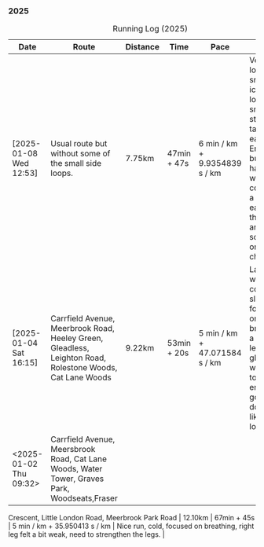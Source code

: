 *** 2025
#+CAPTION: Running Log (2025)
#+NAME: running-log-2025
| Date                   | Route                                                                                                                                           | Distance | Time        | Pace                          | Notes                                                                                                                                                                           |
|------------------------+-------------------------------------------------------------------------------------------------------------------------------------------------+----------+-------------+-------------------------------+---------------------------------------------------------------------------------------------------------------------------------------------------------------------------------|
| [2025-01-08 Wed 12:53] | Usual route but without some of the small side loops.                                                                                           | 7.75km   | 47min + 47s | 6 min / km + 9.9354839 s / km | Very cold, lots of snow and ice meant lots of small steps and taking it easy. Enjoyed it but felt hard work, coughing a bit  earlier in the day and have something on my chest. |
| [2025-01-04 Sat 16:15] | Carrfield Avenue, Meerbrook Road, Heeley Green, Gleadless, Leighton Road, Rolestone Woods, Cat Lane Woods                                       | 9.22km   | 53min + 20s | 5 min / km + 47.071584 s / km | Late run, was very cold, went slow, focused on breathing a bit and legs, right glute felt weird towards end when going downhill, like it was loose!?!?!                         |
| <2025-01-02 Thu 09:32> | Carrfield Avenue, Meersbrook Road, Cat Lane Woods, Water Tower, Graves Park, Woodseats,Fraser
Crescent, Little London Road, Meerbrook Park Road | 12.10km  | 67min + 45s | 5 min / km + 35.950413 s / km | Nice run, cold, focused on breathing, right leg felt a bit weak, need to strengthen the legs.                                                                                   |
|------------------------+-------------------------------------------------------------------------------------------------------------------------------------------------+----------+-------------+-------------------------------+---------------------------------------------------------------------------------------------------------------------------------------------------------------------------------|
#+TBLFM: $5=uconvert($4/$3, (min+s)/km);L
#+begin_src R :session *training-R* :eval yes :exports none :var running_table_2025=running-log-2025  :colnames nil :results output silent
  running_table_2025 %<>% mutate(distance = as.double(str_replace(Distance, "km", "")))
#+end_src
